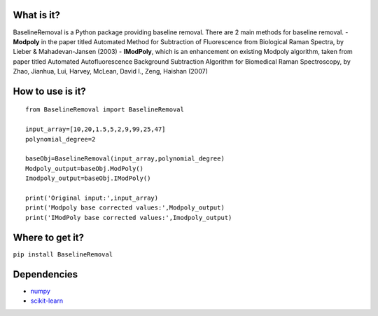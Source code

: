 What is it?
===========

BaselineRemoval is a Python package providing baseline removal.
There are 2 main methods for baseline removal. - **Modpoly** in the
paper titled Automated Method for Subtraction of Fluorescence from
Biological Raman Spectra, by Lieber & Mahadevan-Jansen (2003) -
**IModPoly**, which is an enhancement on existing Modpoly algorithm,
taken from paper titled Automated Autofluorescence Background
Subtraction Algorithm for Biomedical Raman Spectroscopy, by Zhao,
Jianhua, Lui, Harvey, McLean, David I., Zeng, Haishan (2007)

How to use is it?
=================

::

    from BaselineRemoval import BaselineRemoval

    input_array=[10,20,1.5,5,2,9,99,25,47]
    polynomial_degree=2

    baseObj=BaselineRemoval(input_array,polynomial_degree)
    Modpoly_output=baseObj.ModPoly()
    Imodpoly_output=baseObj.IModPoly()

    print('Original input:',input_array)
    print('Modpoly base corrected values:',Modpoly_output)
    print('IModPoly base corrected values:',Imodpoly_output)

Where to get it?
================

``pip install BaselineRemoval``

Dependencies
============

-  `numpy <https://www.numpy.org/]>`__
-  `scikit-learn <https://scikit-learn.org/>`__


